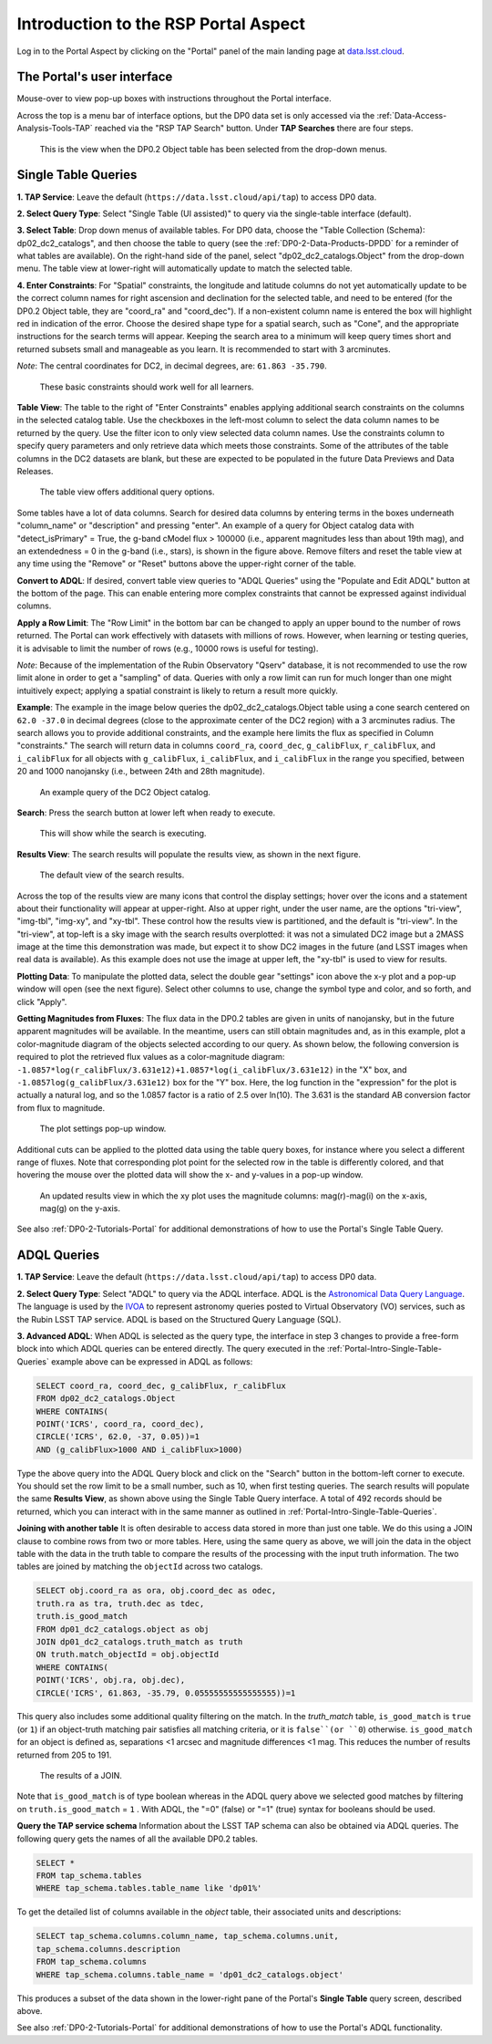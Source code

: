 .. Review the README on instructions to contribute.
.. Review the style guide to keep a consistent approach to the documentation.
.. Static objects, such as figures, should be stored in the _static directory. Review the _static/README on instructions to contribute.
.. Do not remove the comments that describe each section. They are included to provide guidance to contributors.
.. Do not remove other content provided in the templates, such as a section. Instead, comment out the content and include comments to explain the situation. For example:
	- If a section within the template is not needed, comment out the section title and label reference. Do not delete the expected section title, reference or related comments provided from the template.
    - If a file cannot include a title (surrounded by ampersands (#)), comment out the title from the template and include a comment explaining why this is implemented (in addition to applying the ``title`` directive).

.. This is the label that can be used for cross referencing this file.
.. Recommended title label format is "Directory Name"-"Title Name" -- Spaces should be replaced by hyphens.
.. _Data-Access-Analysis-Tools-Portal-Intro:
.. Each section should include a label for cross referencing to a given area.
.. Recommended format for all labels is "Title Name"-"Section Name" -- Spaces should be replaced by hyphens.
.. To reference a label that isn't associated with an reST object such as a title or figure, you must include the link and explicit title using the syntax :ref:`link text <label-name>`.
.. A warning will alert you of identical labels during the linkcheck process.

#####################################
Introduction to the RSP Portal Aspect
#####################################

.. This section should provide a brief, top-level description of the page.

Log in to the Portal Aspect by clicking on the "Portal" panel of the main landing page at `data.lsst.cloud <https://data.lsst.cloud>`_.


.. _Portal-Intro-User-Interface:

The Portal's user interface
===========================

Mouse-over to view pop-up boxes with instructions throughout the Portal interface.   

Across the top is a menu bar of interface options, but the DP0 data set is only accessed via the :ref:`Data-Access-Analysis-Tools-TAP` reached via the "RSP TAP Search" button.
Under **TAP Searches** there are four steps.

.. figure:: /_static/portal_default_view_DP02.png
    :name: portal_default_view_DP02

    This is the view when the DP0.2 Object table has been selected from the drop-down menus.


.. _Portal-Intro-Single-Table-Queries:

Single Table Queries
====================
**1. TAP Service**: Leave the default (``https://data.lsst.cloud/api/tap``) to access DP0 data.

**2. Select Query Type**: Select "Single Table (UI assisted)" to query via the single-table interface (default).

**3. Select Table**: Drop down menus of available tables.
For DP0 data, choose the "Table Collection (Schema): dp02_dc2_catalogs", and then choose the table to query 
(see the :ref:`DP0-2-Data-Products-DPDD` for a reminder of what tables are available).
On the right-hand side of the panel, select "dp02_dc2_catalogs.Object" from the drop-down menu.  
The table view at lower-right will automatically update to match the selected table.

**4. Enter Constraints**: For "Spatial" constraints, the longitude and latitude columns do not yet automatically 
update to be the correct column names for right ascension and declination for the selected table, and need to be 
entered (for the DP0.2 Object table, they are "coord_ra" and "coord_dec").
If a non-existent column name is entered the box will highlight red in indication of the error.
Choose the desired shape type for a spatial search, such as "Cone", and the appropriate instructions for the search terms will appear.
Keeping the search area to a minimum will keep query times short and returned subsets small and manageable as you learn.
It is recommended to start with 3 arcminutes. 

*Note*: The central coordinates for DC2, in decimal degrees, are: ``61.863 -35.790``.

.. figure:: /_static/portal_EnterConstraints_DP02.png
    :name: portal_enter_constraints_DP02
    
    These basic constraints should work well for all learners.

**Table View**:
The table to the right of "Enter Constraints" enables applying additional search constraints on the columns in the selected catalog table.
Use the checkboxes in the left-most column to select the data column names to be returned by the query.
Use the filter icon to only view selected data column names.
Use the constraints column to specify query parameters and only retrieve data which meets those constraints.
Some of the attributes of the table columns in the DC2 datasets are blank, but these are expected to be populated in the future Data Previews and Data Releases.

.. figure:: /_static/portal_table_view_DP02.png
    :name: portal_table_view_DP02

    The table view offers additional query options.

Some tables have a lot of data columns.
Search for desired data columns by entering terms in the boxes underneath "column_name" or "description" and pressing "enter".  
An example of a query for Object catalog data with "detect_isPrimary" = True, the g-band cModel flux > 100000
(i.e., apparent magnitudes less than about 19th mag), and an extendedness = 0 in the g-band (i.e., stars), is shown in the figure above. 
Remove filters and reset the table view at any time using the "Remove" or "Reset" buttons above the upper-right corner of the table.

**Convert to ADQL**:
If desired, convert table view queries to "ADQL Queries" using the "Populate and Edit ADQL" button at the bottom of the page.
This can enable entering more complex constraints that cannot be expressed against individual columns.

**Apply a Row Limit**:
The "Row Limit" in the bottom bar can be changed to apply an upper bound to the number of rows returned.
The Portal can work effectively with datasets with millions of rows.
However, when learning or testing queries, it is advisable to limit the number of rows (e.g., 10000 rows is useful for testing).

*Note*: Because of the implementation of the Rubin Observatory "Qserv" database, it is not recommended to use the row limit
alone in order to get a "sampling" of data.
Queries with only a row limit can run for much longer than one might intuitively expect; applying a spatial constraint is
likely to return a result more quickly.

**Example**:
The example in the image below queries the dp02_dc2_catalogs.Object table using a cone search centered on ``62.0 -37.0``
in decimal degrees (close to the approximate center of the DC2 region) with a 3 arcminutes radius.
The search allows you to provide additional constraints, and the example here limits the flux as specified in Column "constraints."
The search will return data in columns ``coord_ra``, ``coord_dec``, ``g_calibFlux``, ``r_calibFlux``, and ``i_calibFlux`` for all
objects with ``g_calibFlux``, ``i_calibFlux``, and ``i_calibFlux`` in the range you specified, between 20 and 1000 nanojansky
(i.e., between 24th and 28th magnitude).  

.. figure:: /_static/portal_example_search_DP02.png
    :name: portal_example_search_DP02

    An example query of the DC2 Object catalog.

**Search**: Press the search button at lower left when ready to execute.

.. figure:: /_static/portal_search_working.png
    :name: portal_search_working
    :width: 200

    This will show while the search is executing.

**Results View**: The search results will populate the results view, as shown in the next figure.

.. figure:: /_static/portal_search_results_DP02.png
    :name: portal_search_results_DP02

    The default view of the search results.

Across the top of the results view are many icons that control the display settings; hover over the icons and a statement
about their functionality will appear at upper-right.
Also at upper right, under the user name, are the options "tri-view", "img-tbl", "img-xy", and "xy-tbl".
These control how the results view is partitioned, and the default is "tri-view".
In the "tri-view", at top-left is a sky image with the search results overplotted: it was not a simulated DC2 image but a 2MASS image
at the time this demonstration was made, but expect it to show DC2 images in the future (and LSST images when real data is available).
As this example does not use the image at upper left, the "xy-tbl" is used to view for results.

**Plotting Data**:
To manipulate the plotted data, select the double gear "settings" icon above the x-y plot and a pop-up window will open (see the next figure).
Select other columns to use, change the symbol type and color, and so forth, and click "Apply".

**Getting Magnitudes from Fluxes**:
The flux data in the DP0.2 tables are given in units of nanojansky, but in the future apparent magnitudes will be available.
In the meantime, users can still obtain magnitudes and, as in this example, plot a color-magnitude diagram of the objects
selected according to our query.
As shown below, the following conversion is required to plot the retrieved flux values as a color-magnitude diagram:  
``-1.0857*log(r_calibFlux/3.631e12)+1.0857*log(i_calibFlux/3.631e12)`` in the "X" box,
and ``-1.0857log(g_calibFlux/3.631e12)`` box for the "Y" box.  
Here, the log function in the "expression" for the plot is actually a natural log, and so the 1.0857 factor is a ratio of 2.5 over ln(10).
The 3.631 is the standard AB conversion factor from flux to magnitude.

.. figure:: /_static/portal_results_xy_settings_DP02.png
    :name: portal_results_xy_settings_DP02
    :width: 200

    The plot settings pop-up window.

Additional cuts can be applied to the plotted data using the table query boxes, for instance where you select a different range of fluxes.  
Note that corresponding plot point for the selected row in the table is differently colored, and that hovering the mouse over the plotted data will show the x- and y-values in a pop-up window.

.. figure:: /_static/portal_results_final_DP02.png
    :name: portal_results_final_DP02

    An updated results view in which the xy plot uses the magnitude columns:  mag(r)-mag(i) on the x-axis, mag(g) on the y-axis.  

See also :ref:`DP0-2-Tutorials-Portal` for additional demonstrations of how to use the Portal's Single Table Query.

.. _Portal-Intro-ADQL-Queries:

ADQL Queries
============

**1. TAP Service**: Leave the default (``https://data.lsst.cloud/api/tap``) to access DP0 data.

**2. Select Query Type**: Select "ADQL" to query via the ADQL interface. ADQL is the `Astronomical Data Query Language <https://www.ivoa.net/documents/ADQL/>`_.
The language is used by the `IVOA <https://ivoa.net>`_ to represent astronomy queries posted to Virtual Observatory (VO) services, such as the Rubin LSST TAP service.
ADQL is based on the Structured Query Language (SQL).

**3. Advanced ADQL**: When ADQL is selected as the query type, the interface in step 3 changes to provide a free-form block into which ADQL queries can be entered directly.
The query executed in the :ref:`Portal-Intro-Single-Table-Queries` example above can be expressed in ADQL as follows:

.. code-block:: SQL

   SELECT coord_ra, coord_dec, g_calibFlux, r_calibFlux
   FROM dp02_dc2_catalogs.Object
   WHERE CONTAINS(
   POINT('ICRS', coord_ra, coord_dec),
   CIRCLE('ICRS', 62.0, -37, 0.05))=1
   AND (g_calibFlux>1000 AND i_calibFlux>1000)

Type the above query into the ADQL Query block and click on the "Search" button in the bottom-left corner to execute.
You should set the row limit to be a small number, such as 10, when first testing queries.
The search results will populate the same **Results View**, as shown above using the Single Table Query interface.
A total of 492 records should be returned, which you can interact with in the same manner as outlined in :ref:`Portal-Intro-Single-Table-Queries`.

**Joining with another table**
It is often desirable to access data stored in more than just one table.
We do this using a JOIN clause to combine rows from two or more tables.
Here, using the same query as above, we will join the data in the object table with the data in the truth table to compare the results of the processing with the input truth information.
The two tables are joined by matching the ``objectId`` across two catalogs.

.. code-block:: SQL

    SELECT obj.coord_ra as ora, obj.coord_dec as odec,
    truth.ra as tra, truth.dec as tdec,
    truth.is_good_match
    FROM dp01_dc2_catalogs.object as obj
    JOIN dp01_dc2_catalogs.truth_match as truth
    ON truth.match_objectId = obj.objectId
    WHERE CONTAINS(
    POINT('ICRS', obj.ra, obj.dec),
    CIRCLE('ICRS', 61.863, -35.79, 0.05555555555555555))=1
    

This query also includes some additional quality filtering on the match.
In the `truth_match` table, ``is_good_match`` is ``true`` (or ``1``) if an object-truth matching pair satisfies all matching criteria, or it is ``false``(or ``0``) otherwise.
``is_good_match`` for an object is defined as, separations <1 arcsec and magnitude differences <1 mag.
This reduces the number of results returned from 205 to 191.

.. figure:: /_static/portal_results_join.png
    :name: portal_results_join
    :width: 600

    The results of a JOIN.

Note that ``is_good_match`` is of type boolean whereas in the ADQL query above we selected good matches by filtering on ``truth.is_good_match`` = ``1`` . With ADQL, the "=0" (false) or "=1" (true) syntax for booleans should be used.

**Query the TAP service schema**
Information about the LSST TAP schema can also be obtained via ADQL queries.
The following query gets the names of all the available DP0.2 tables.

.. code-block:: SQL

   SELECT *
   FROM tap_schema.tables
   WHERE tap_schema.tables.table_name like 'dp01%'

To get the detailed list of columns available in the `object` table, their associated units and descriptions:

.. code-block:: SQL

   SELECT tap_schema.columns.column_name, tap_schema.columns.unit,
   tap_schema.columns.description
   FROM tap_schema.columns
   WHERE tap_schema.columns.table_name = 'dp01_dc2_catalogs.object'

This produces a subset of the data shown in the lower-right pane of the Portal's **Single Table** query screen, described above.

See also :ref:`DP0-2-Tutorials-Portal` for additional demonstrations of how to use the Portal's ADQL functionality.
